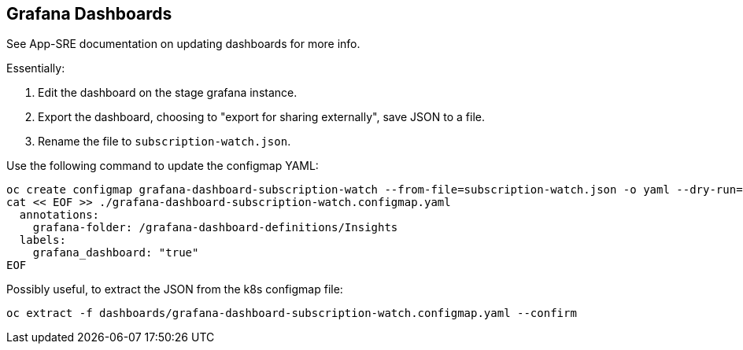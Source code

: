 == Grafana Dashboards

See App-SRE documentation on updating dashboards for more info.

Essentially:

1. Edit the dashboard on the stage grafana instance.
2. Export the dashboard, choosing to "export for sharing externally", save JSON to a file.
3. Rename the file to `subscription-watch.json`.

Use the following command to update the configmap YAML:

[source,bash]
----
oc create configmap grafana-dashboard-subscription-watch --from-file=subscription-watch.json -o yaml --dry-run=client > ./grafana-dashboard-subscription-watch.configmap.yaml
cat << EOF >> ./grafana-dashboard-subscription-watch.configmap.yaml
  annotations:
    grafana-folder: /grafana-dashboard-definitions/Insights
  labels:
    grafana_dashboard: "true"
EOF
----

Possibly useful, to extract the JSON from the k8s configmap file:

[source,bash]
----
oc extract -f dashboards/grafana-dashboard-subscription-watch.configmap.yaml --confirm
----